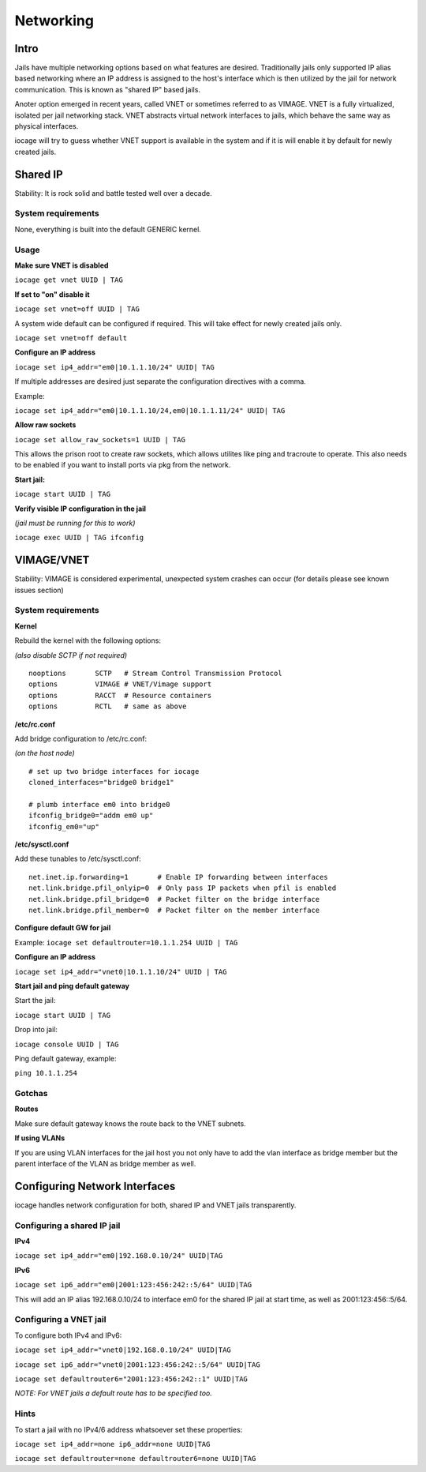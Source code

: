 ==========
Networking
==========

Intro
------

Jails have multiple networking options based on what features are desired. Traditionally jails
only supported IP alias based networking where an IP address is assigned to the host's interface
which is then utilized by the jail for network communication. This is known as "shared IP" based jails.

Anoter option emerged in recent years, called VNET or sometimes referred to as VIMAGE.
VNET is a fully virtualized, isolated per jail networking stack.
VNET abstracts virtual network interfaces to jails, which behave the same way as physical interfaces.

iocage will try to guess whether VNET support is available in the system and if it is will enable it by
default for newly created jails.

Shared IP
---------

Stability: It is rock solid and battle tested well over a decade.

System requirements
+++++++++++++++++++

None, everything is built into the default GENERIC kernel.

Usage
+++++

**Make sure VNET is disabled**

``iocage get vnet UUID | TAG``

**If set to "on" disable it**

``iocage set vnet=off UUID | TAG``

A system wide default can be configured if required. This will take effect for newly created jails only.

``iocage set vnet=off default``

**Configure an IP address**

``iocage set ip4_addr="em0|10.1.1.10/24" UUID| TAG``

If multiple addresses are desired just separate the configuration directives with a comma.

Example:

``iocage set ip4_addr="em0|10.1.1.10/24,em0|10.1.1.11/24" UUID| TAG``

**Allow raw sockets**

``iocage set allow_raw_sockets=1 UUID | TAG``

This allows the prison root to create raw sockets, which allows utilites like ping and tracroute to operate. This also needs to be enabled if you want to install ports via pkg from the network.

**Start jail:**

``iocage start UUID | TAG``

**Verify visible IP configuration in the jail**

*(jail must be running for this to work)*

``iocage exec UUID | TAG ifconfig``


VIMAGE/VNET
-----------

Stability: VIMAGE is considered experimental, unexpected system crashes can occur (for details please see known issues section)

System requirements
+++++++++++++++++++

**Kernel**

Rebuild the kernel with the following options:

*(also disable SCTP if not required)*

::

  nooptions       SCTP   # Stream Control Transmission Protocol
  options         VIMAGE # VNET/Vimage support
  options         RACCT  # Resource containers
  options         RCTL   # same as above

**/etc/rc.conf**

Add bridge configuration to /etc/rc.conf:

*(on the host node)*

::

  # set up two bridge interfaces for iocage
  cloned_interfaces="bridge0 bridge1"

  # plumb interface em0 into bridge0
  ifconfig_bridge0="addm em0 up"
  ifconfig_em0="up"

**/etc/sysctl.conf**

Add these tunables to /etc/sysctl.conf:

::

  net.inet.ip.forwarding=1       # Enable IP forwarding between interfaces
  net.link.bridge.pfil_onlyip=0  # Only pass IP packets when pfil is enabled
  net.link.bridge.pfil_bridge=0  # Packet filter on the bridge interface
  net.link.bridge.pfil_member=0  # Packet filter on the member interface

**Configure default GW for jail**

Example: ``iocage set defaultrouter=10.1.1.254 UUID | TAG``

**Configure an IP address**

``iocage set ip4_addr="vnet0|10.1.1.10/24" UUID | TAG``

**Start jail and ping default gateway**

Start the jail:

``iocage start UUID | TAG``

Drop into jail:

``iocage console UUID | TAG``

Ping default gateway, example:

``ping 10.1.1.254``

Gotchas
+++++++

**Routes**

Make sure default gateway knows the route back to the VNET subnets.

**If using VLANs**

If you are using VLAN interfaces for the jail host you not only have
to add the vlan interface as bridge member but the parent interface
of the VLAN as bridge member as well.

Configuring Network Interfaces
------------------------------

iocage handles network configuration for both, shared IP and VNET jails transparently.

Configuring a shared IP jail
++++++++++++++++++++++++++++

**IPv4**

``iocage set ip4_addr="em0|192.168.0.10/24" UUID|TAG``

**IPv6**

``iocage set ip6_addr="em0|2001:123:456:242::5/64" UUID|TAG``

This will add an IP alias 192.168.0.10/24 to interface em0 for the shared IP jail at start time, as well as 2001:123:456::5/64.

Configuring a VNET jail
+++++++++++++++++++++++

To configure both IPv4 and IPv6:

``iocage set ip4_addr="vnet0|192.168.0.10/24" UUID|TAG``

``iocage set ip6_addr="vnet0|2001:123:456:242::5/64" UUID|TAG``

``iocage set defaultrouter6="2001:123:456:242::1" UUID|TAG``

*NOTE: For VNET jails a default route has to be specified too.*

Hints
+++++

To start a jail with no IPv4/6 address whatsoever set these properties:

``iocage set ip4_addr=none ip6_addr=none UUID|TAG``

``iocage set defaultrouter=none defaultrouter6=none UUID|TAG``
